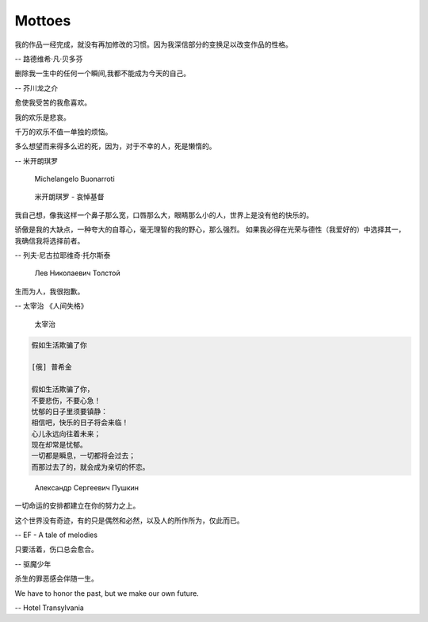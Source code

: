 *******
Mottoes
*******

.. image:: images/daily_life.jpg

我的作品一经完成，就没有再加修改的习惯。因为我深信部分的变换足以改变作品的性格。

-- 路德维希·凡·贝多芬

.. image:: images/beethoven.png

删除我一生中的任何一个瞬间,我都不能成为今天的自己。

-- 芥川龙之介

.. image:: images/Akutagawa.jpg

愈使我受苦的我愈喜欢。

我的欢乐是悲哀。

千万的欢乐不值一单独的烦恼。

多么想望而来得多么迟的死，因为，对于不幸的人，死是懒惰的。

-- 米开朗琪罗

.. figure:: images/Michelangelo-Buonarroti.jpg

   Michelangelo Buonarroti

.. figure:: images/Michelangelo's_Pieta.jpg

   米开朗琪罗 - 哀悼基督


我自己想，像我这样一个鼻子那么宽，口唇那么大，眼睛那么小的人，世界上是没有他的快乐的。

骄傲是我的大缺点，一种夸大的自尊心，毫无理智的我的野心，那么强烈。
如果我必得在光荣与德性（我爱好的）中选择其一，我确信我将选择前者。

-- 列夫·尼古拉耶维奇·托尔斯泰 

.. figure:: images/Lev_Nikolaevich_Tolstoy.jpg

   Лев Николаевич Толстой

生而为人，我很抱歉。

-- 太宰治 《人间失格》

.. figure:: images/Osamu_Dazai.jpg

   太宰治

.. code-block:: none

   假如生活欺骗了你

   [俄] 普希金

   假如生活欺骗了你，
   不要悲伤，不要心急！
   忧郁的日子里须要镇静：
   相信吧，快乐的日子将会来临！
   心儿永远向往着未来；
   现在却常是忧郁。
   一切都是瞬息，一切都将会过去；
   而那过去了的，就会成为亲切的怀恋。

.. figure:: images/pushkin.jpg

   Александр Сергеевич Пушкин

一切命运的安排都建立在你的努力之上。

这个世界没有奇迹，有的只是偶然和必然，以及人的所作所为，仅此而已。

-- EF - A tale of melodies

只要活着，伤口总会愈合。

-- 驱魔少年

杀生的罪恶感会伴随一生。

We have to honor the past, but we make our own future.

-- Hotel Transylvania